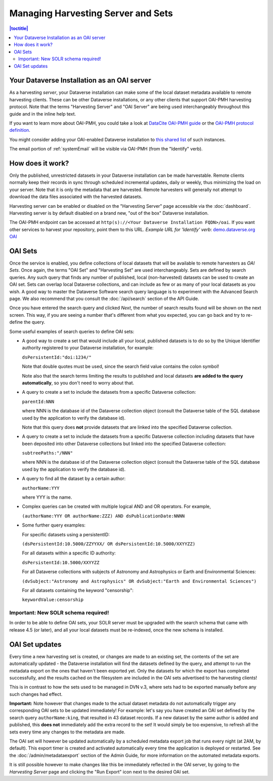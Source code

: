 Managing Harvesting Server and Sets
===================================

.. contents:: |toctitle|
  :local:

Your Dataverse Installation as an OAI server
--------------------------------------------

As a harvesting *server*, your Dataverse installation can make some of the local dataset metadata available to remote harvesting clients. These can be
other Dataverse installations, or any other clients that support OAI-PMH
harvesting protocol. Note that the terms "Harvesting Server" and "OAI
Server" are being used interchangeably throughout this guide and in
the inline help text.

If you want to learn more about OAI-PMH, you could take a look at
`DataCite OAI-PMH guide <https://support.datacite.org/docs/datacite-oai-pmh>`_
or the `OAI-PMH protocol definition <https://www.openarchives.org/OAI/openarchivesprotocol.html>`_.

You might consider adding your OAI-enabled Dataverse installation to
`this shared list <https://docs.google.com/spreadsheets/d/12cxymvXCqP_kCsLKXQD32go79HBWZ1vU_tdG4kvP5S8/>`_
of such instances.

The email portion of :ref:`systemEmail` will be visible via OAI-PMH (from the "Identify" verb).

How does it work? 
-----------------

Only the published, unrestricted datasets in your Dataverse installation can
be made harvestable. Remote clients normally keep their records in sync
through scheduled incremental updates, daily or weekly, thus
minimizing the load on your server. Note that it is only the metadata
that are harvested. Remote harvesters will generally not attempt to
download the data files associated with the harvested datasets.

Harvesting server can be enabled or disabled on the "Harvesting
Server" page accessible via the :doc:`dashboard`. Harvesting server is by
default disabled on a brand new, "out of the box" Dataverse installation.

The OAI-PMH endpoint can be accessed at ``http(s)://<Your Dataverse Installation FQDN>/oai``.
If you want other services to harvest your repository, point them to this URL.
*Example URL for 'Identify' verb*: `demo.dataverse.org OAI <https://demo.dataverse.org/oai?verb=Identify>`_

OAI Sets
--------

Once the service is enabled, you define collections of local datasets
that will be available to remote harvesters as *OAI Sets*. Once again,
the terms "OAI Set" and "Harvesting Set" are used
interchangeably. Sets are defined by search queries. Any such query
that finds any number of published, local (non-harvested) datasets can
be used to create an OAI set. Sets can overlap local Dataverse collections, and can include as few or as many of your local datasets as you wish. A
good way to master the Dataverse Software search query language is to
experiment with the Advanced Search page. We also recommend that you
consult the :doc:`/api/search` section of the API Guide. 

Once you have entered the search query and clicked *Next*, the number
of search results found will be shown on the next screen. This way, if
you are seeing a number that's different from what you expected, you
can go back and try to re-define the query.

Some useful examples of search queries to define OAI sets: 

- A good way to create a set that would include all your local, published datasets is to do so by the Unique Identifier authority registered to your Dataverse installation, for example: 

  ``dsPersistentId:"doi:1234/"``

  Note that double quotes must be used, since the search field value contains the colon symbol!
  
  Note also that the search terms limiting the results to published and local datasets **are added to the query automatically**, so you don't need to worry about that. 
  
- A query to create a set to include the datasets from a specific Dataverse collection: 

  ``parentId:NNN``

  where NNN is the database id of the Dataverse collection object (consult the Dataverse table of the SQL database used by the application to verify the database id).
  
  Note that this query does **not** provide datasets that are linked into the specified Dataverse collection.

- A query to create a set to include the datasets from a specific Dataverse collection including datasets that have been deposited into other Dataverse collections but linked into the specified Dataverse collection: 

  ``subtreePaths:"/NNN"``

  where NNN is the database id of the Dataverse collection object (consult the Dataverse table of the SQL database used by the application to verify the database id). 

- A query to find all the dataset by a certain author: 

  ``authorName:YYY``

  where YYY is the name. 

- Complex queries can be created with multiple logical AND and OR operators. For example, 

  ``(authorName:YYY OR authorName:ZZZ) AND dsPublicationDate:NNNN``
  
- Some further query examples: 

  For specific datasets using a persistentID:
  
  ``(dsPersistentId:10.5000/ZZYYXX/ OR dsPersistentId:10.5000/XXYYZZ)``

  For all datasets within a specific ID authority:
  
  ``dsPersistentId:10.5000/XXYYZZ``

  For all Dataverse collections with subjects of Astronomy and Astrophysics or Earth and Environmental Sciences:
 
  ``(dvSubject:"Astronomy and Astrophysics" OR dvSubject:"Earth and Environmental Sciences")``

  For all datasets containing the keyword "censorship":

  ``keywordValue:censorship``

Important: New SOLR schema required!
~~~~~~~~~~~~~~~~~~~~~~~~~~~~~~~~~~~~

In order to be able to define OAI sets, your SOLR server must be upgraded with the search schema that came with release 4.5 (or later), and all your local datasets must be re-indexed, once the new schema is installed. 

OAI Set updates
---------------

Every time a new harvesting set is created, or changes are made to an
existing set, the contents of the set are automatically updated - the
Dataverse installation will find the datasets defined by the query, and
attempt to run the metadata export on the ones that haven't been
exported yet. Only the datasets for which the export has completed
successfully, and the results cached on the filesystem are included in
the OAI sets advertised to the harvesting clients!

This is in contrast to how the sets used to be managed in DVN v.3,
where sets had to be exported manually before any such changes had
effect.

**Important:** Note however that changes made to the actual dataset
metadata do not automatically trigger any corresponding OAI sets to
be updated immediately! For example: let's say you have created an OAI set defined by
the search query ``authorName:king``, that resulted in 43
dataset records. If a new dataset by the same author is added and published, this **does not** immediately add the extra
record to the set! It would simply be too expensive, to refresh all
the sets every time any changes to the metadata are made. 

The OAI set will however be updated automatically by a scheduled metadata export job that
runs every night (at 2AM, by default). This export timer is created
and activated automatically every time the application is deployed
or restarted. See the :doc:`/admin/metadataexport` section of the Admin Guide, for more information on the automated metadata exports.

It is still possible however to make changes like this be immediately
reflected in the OAI server, by going to the *Harvesting Server* page
and clicking the "Run Export" icon next to the desired OAI set.
